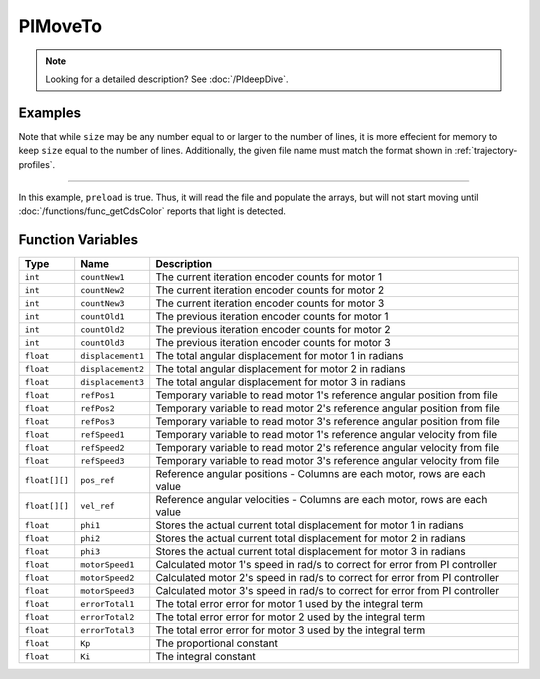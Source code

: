 PIMoveTo
================

.. note::
    Looking for a detailed description? See :doc:`/PIdeepDive`.

.. doxygenfunction:: PIMoveTo
   :project: FEHRobot


Examples
-------------------

.. code-block:: c++
   :linenos:

   PIMoveTo("upRamp.txt", 31, false);

Note that while ``size`` may be any number equal to or larger to the number of lines, it is more effecient for memory
to keep ``size`` equal to the number of lines. Additionally, the given file name must match the format shown in
:ref:`trajectory-profiles`.

----

.. code-block:: c++
   :linenos:

   PIMoveTo("start.txt", 21, true);

In this example, ``preload`` is true. Thus, it will read the file and populate the arrays, but will not start moving
until :doc:`/functions/func_getCdsColor` reports that light is detected.


Function Variables
------------------

+---------------+-------------------+----------------------------------------------------------------------------------+
| Type          | Name              | Description                                                                      |
+===============+===================+==================================================================================+
| ``int``       | ``countNew1``     | The current iteration encoder counts for motor 1                                 |
+---------------+-------------------+----------------------------------------------------------------------------------+
| ``int``       | ``countNew2``     | The current iteration encoder counts for motor 2                                 |
+---------------+-------------------+----------------------------------------------------------------------------------+
| ``int``       | ``countNew3``     | The current iteration encoder counts for motor 3                                 |
+---------------+-------------------+----------------------------------------------------------------------------------+
| ``int``       | ``countOld1``     | The previous iteration encoder counts for motor 1                                |
+---------------+-------------------+----------------------------------------------------------------------------------+
| ``int``       | ``countOld2``     | The previous iteration encoder counts for motor 2                                |
+---------------+-------------------+----------------------------------------------------------------------------------+
| ``int``       | ``countOld3``     | The previous iteration encoder counts for motor 3                                |
+---------------+-------------------+----------------------------------------------------------------------------------+
| ``float``     | ``displacement1`` | The total angular displacement for motor 1 in radians                            |
+---------------+-------------------+----------------------------------------------------------------------------------+
| ``float``     | ``displacement2`` | The total angular displacement for motor 2 in radians                            |
+---------------+-------------------+----------------------------------------------------------------------------------+
| ``float``     | ``displacement3`` | The total angular displacement for motor 3 in radians                            |
+---------------+-------------------+----------------------------------------------------------------------------------+
| ``float``     | ``refPos1``       | Temporary variable to read motor 1's reference angular position from file        |
+---------------+-------------------+----------------------------------------------------------------------------------+
| ``float``     | ``refPos2``       | Temporary variable to read motor 2's reference angular position from file        |
+---------------+-------------------+----------------------------------------------------------------------------------+
| ``float``     | ``refPos3``       | Temporary variable to read motor 3's reference angular position from file        |
+---------------+-------------------+----------------------------------------------------------------------------------+  
| ``float``     | ``refSpeed1``     | Temporary variable to read motor 1's reference angular velocity from file        |
+---------------+-------------------+----------------------------------------------------------------------------------+
| ``float``     | ``refSpeed2``     | Temporary variable to read motor 2's reference angular velocity from file        |
+---------------+-------------------+----------------------------------------------------------------------------------+
| ``float``     | ``refSpeed3``     | Temporary variable to read motor 3's reference angular velocity from file        |
+---------------+-------------------+----------------------------------------------------------------------------------+
| ``float[][]`` | ``pos_ref``       | Reference angular positions - Columns are each motor, rows are each value        |
+---------------+-------------------+----------------------------------------------------------------------------------+
| ``float[][]`` | ``vel_ref``       | Reference angular velocities - Columns are each motor, rows are each value       |
+---------------+-------------------+----------------------------------------------------------------------------------+
| ``float``     | ``phi1``          | Stores the actual current total displacement for motor 1 in radians              |
+---------------+-------------------+----------------------------------------------------------------------------------+
| ``float``     | ``phi2``          | Stores the actual current total displacement for motor 2 in radians              |
+---------------+-------------------+----------------------------------------------------------------------------------+
| ``float``     | ``phi3``          | Stores the actual current total displacement for motor 3 in radians              |
+---------------+-------------------+----------------------------------------------------------------------------------+
| ``float``     | ``motorSpeed1``   | Calculated motor 1's speed in rad/s to correct for error from PI controller      |
+---------------+-------------------+----------------------------------------------------------------------------------+
| ``float``     | ``motorSpeed2``   | Calculated motor 2's speed in rad/s to correct for error from PI controller      |
+---------------+-------------------+----------------------------------------------------------------------------------+
| ``float``     | ``motorSpeed3``   | Calculated motor 3's speed in rad/s to correct for error from PI controller      |
+---------------+-------------------+----------------------------------------------------------------------------------+
| ``float``     | ``errorTotal1``   | The total error error for motor 1 used by the integral term                      |
+---------------+-------------------+----------------------------------------------------------------------------------+
| ``float``     | ``errorTotal2``   | The total error error for motor 2 used by the integral term                      |
+---------------+-------------------+----------------------------------------------------------------------------------+
| ``float``     | ``errorTotal3``   | The total error error for motor 3 used by the integral term                      |
+---------------+-------------------+----------------------------------------------------------------------------------+
| ``float``     | ``Kp``            | The proportional constant                                                        |
+---------------+-------------------+----------------------------------------------------------------------------------+
| ``float``     | ``Ki``            | The integral constant                                                            |
+---------------+-------------------+----------------------------------------------------------------------------------+
